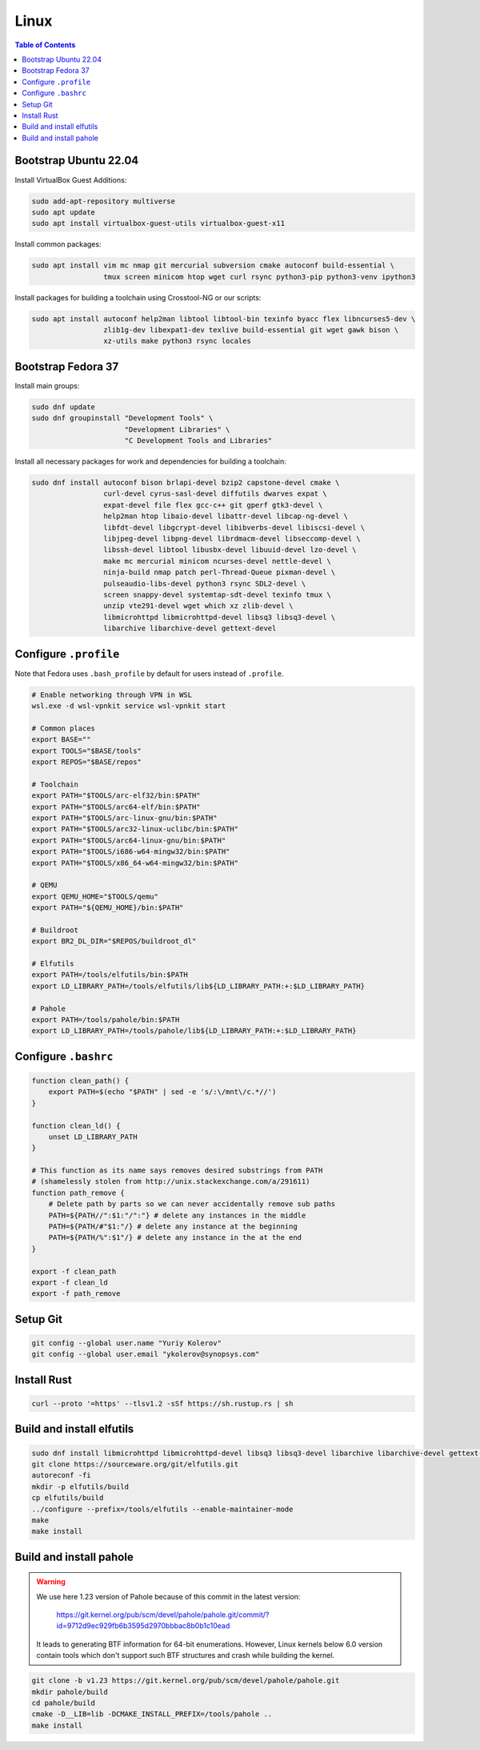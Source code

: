 Linux
=====

.. contents:: Table of Contents
    :local:
    :depth: 3

Bootstrap Ubuntu 22.04
----------------------

Install VirtualBox Guest Additions:

.. code-block:: bash

    sudo add-apt-repository multiverse
    sudo apt update
    sudo apt install virtualbox-guest-utils virtualbox-guest-x11

Install common packages:

.. code-block:: bash

    sudo apt install vim mc nmap git mercurial subversion cmake autoconf build-essential \
                     tmux screen minicom htop wget curl rsync python3-pip python3-venv ipython3

Install packages for building a toolchain using Crosstool-NG or our scripts:

.. code-block:: bash

    sudo apt install autoconf help2man libtool libtool-bin texinfo byacc flex libncurses5-dev \
                     zlib1g-dev libexpat1-dev texlive build-essential git wget gawk bison \
                     xz-utils make python3 rsync locales

Bootstrap Fedora 37
-------------------

Install main groups:

.. code-block:: bash

    sudo dnf update
    sudo dnf groupinstall "Development Tools" \
                          "Development Libraries" \
                          "C Development Tools and Libraries"

Install all necessary packages for work and dependencies for building a toolchain:

.. code-block:: bash

    sudo dnf install autoconf bison brlapi-devel bzip2 capstone-devel cmake \
                     curl-devel cyrus-sasl-devel diffutils dwarves expat \
                     expat-devel file flex gcc-c++ git gperf gtk3-devel \
                     help2man htop libaio-devel libattr-devel libcap-ng-devel \
                     libfdt-devel libgcrypt-devel libibverbs-devel libiscsi-devel \
                     libjpeg-devel libpng-devel librdmacm-devel libseccomp-devel \
                     libssh-devel libtool libusbx-devel libuuid-devel lzo-devel \
                     make mc mercurial minicom ncurses-devel nettle-devel \
                     ninja-build nmap patch perl-Thread-Queue pixman-devel \
                     pulseaudio-libs-devel python3 rsync SDL2-devel \
                     screen snappy-devel systemtap-sdt-devel texinfo tmux \
                     unzip vte291-devel wget which xz zlib-devel \
                     libmicrohttpd libmicrohttpd-devel libsq3 libsq3-devel \
                     libarchive libarchive-devel gettext-devel

Configure ``.profile``
----------------------

Note that Fedora uses ``.bash_profile`` by default for users instead of ``.profile``.

.. code-block:: bash

    # Enable networking through VPN in WSL
    wsl.exe -d wsl-vpnkit service wsl-vpnkit start
    
    # Common places
    export BASE=""
    export TOOLS="$BASE/tools"
    export REPOS="$BASE/repos"

    # Toolchain
    export PATH="$TOOLS/arc-elf32/bin:$PATH"
    export PATH="$TOOLS/arc64-elf/bin:$PATH"
    export PATH="$TOOLS/arc-linux-gnu/bin:$PATH"
    export PATH="$TOOLS/arc32-linux-uclibc/bin:$PATH"
    export PATH="$TOOLS/arc64-linux-gnu/bin:$PATH"
    export PATH="$TOOLS/i686-w64-mingw32/bin:$PATH"
    export PATH="$TOOLS/x86_64-w64-mingw32/bin:$PATH"

    # QEMU
    export QEMU_HOME="$TOOLS/qemu"
    export PATH="${QEMU_HOME}/bin:$PATH"

    # Buildroot
    export BR2_DL_DIR="$REPOS/buildroot_dl"

    # Elfutils
    export PATH=/tools/elfutils/bin:$PATH
    export LD_LIBRARY_PATH=/tools/elfutils/lib${LD_LIBRARY_PATH:+:$LD_LIBRARY_PATH}

    # Pahole
    export PATH=/tools/pahole/bin:$PATH
    export LD_LIBRARY_PATH=/tools/pahole/lib${LD_LIBRARY_PATH:+:$LD_LIBRARY_PATH}


Configure ``.bashrc``
---------------------

.. code-block:: bash

    function clean_path() {
        export PATH=$(echo "$PATH" | sed -e 's/:\/mnt\/c.*//')
    }

    function clean_ld() {
        unset LD_LIBRARY_PATH
    }

    # This function as its name says removes desired substrings from PATH
    # (shamelessly stolen from http://unix.stackexchange.com/a/291611)
    function path_remove {
        # Delete path by parts so we can never accidentally remove sub paths
        PATH=${PATH//":$1:"/":"} # delete any instances in the middle
        PATH=${PATH/#"$1:"/} # delete any instance at the beginning
        PATH=${PATH/%":$1"/} # delete any instance in the at the end
    }

    export -f clean_path
    export -f clean_ld
    export -f path_remove

Setup Git
---------

.. code-block:: bash

    git config --global user.name "Yuriy Kolerov"
    git config --global user.email "ykolerov@synopsys.com"

Install Rust
------------

.. code-block:: bash

    curl --proto '=https' --tlsv1.2 -sSf https://sh.rustup.rs | sh

Build and install elfutils
--------

.. code-block:: bash

    sudo dnf install libmicrohttpd libmicrohttpd-devel libsq3 libsq3-devel libarchive libarchive-devel gettext-devel
    git clone https://sourceware.org/git/elfutils.git
    autoreconf -fi
    mkdir -p elfutils/build
    cp elfutils/build
    ../configure --prefix=/tools/elfutils --enable-maintainer-mode
    make
    make install

Build and install pahole
------------------------

.. warning::

    We use here 1.23 version of Pahole because of this commit in the latest version:
    
      https://git.kernel.org/pub/scm/devel/pahole/pahole.git/commit/?id=9712d9ec929fb6b3595d2970bbbac8b0b1c10ead

    It leads to generating BTF information for 64-bit enumerations. However, Linux kernels below 6.0 version
    contain tools which don't support such BTF structures and crash while building the kernel. 

.. code-block:: bash

    git clone -b v1.23 https://git.kernel.org/pub/scm/devel/pahole/pahole.git
    mkdir pahole/build
    cd pahole/build
    cmake -D__LIB=lib -DCMAKE_INSTALL_PREFIX=/tools/pahole ..
    make install
